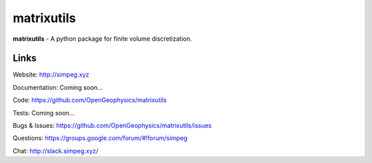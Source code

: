 matrixutils
===========

.. image:: https://img.shields.io/pypi/v/discretize.svg
    :target: https://pypi.python.org/pypi/discretize
    :alt: Latest PyPI version

.. image:: https://readthedocs.org/projects/matrixutils/badge/?version=latest
    :target: http://matrixutils.readthedocs.io/en/latest/?badge=latest
    :alt: Documentation Status

.. image:: https://img.shields.io/github/license/OpenGeopyhsics/matrixutils.svg
    :target: https://github.com/OpenGeophysics/matrixutils/blob/master/LICENSE
    :alt: MIT license

.. image:: https://api.travis-ci.org/OpenGeophysics/matrixutils.svg?branch=master
    :target: https://travis-ci.org/OpenGeophysics/matrixutils
    :alt: Travis CI build status

.. image:: https://codecov.io/gh/OpenGeophysics/matrixutils/branch/master/graph/badge.svg
    :target: https://codecov.io/gh/OpenGeophysics/matrixutils
    :alt: Coverage status

.. image:: https://api.codacy.com/project/badge/Grade/0e5f3204fc3c4e989f41e74caf5c6084
    :target: https://www.codacy.com/app/lindseyheagy/matrixutils?utm_source=github.com&amp;utm_medium=referral&amp;utm_content=opengeophysics/matrixutils&amp;utm_campaign=Badge_Gradetus
    :alt: Code quality

**matrixutils** - A python package for finite volume discretization.


Links
-----

Website:
http://simpeg.xyz

Documentation:
Coming soon...

Code:
https://github.com/OpenGeophysics/matrixutils

Tests:
Coming soon...

Bugs & Issues:
https://github.com/OpenGeophysics/matrixutils/issues

Questions:
https://groups.google.com/forum/#!forum/simpeg

Chat:
http://slack.simpeg.xyz/

